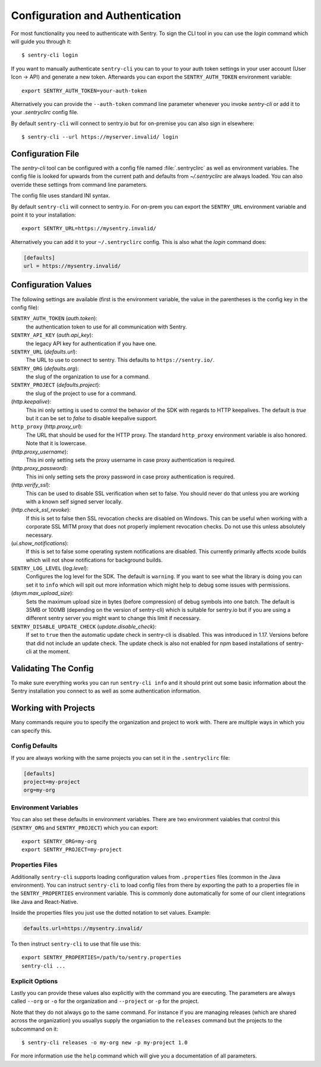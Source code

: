 Configuration and Authentication
================================

For most functionality you need to authenticate with Sentry.  To sign the
CLI tool in you can use the `login` command which will guide you through
it::

    $ sentry-cli login

If you want to manually authenticate ``sentry-cli`` you can to your to
your auth token settings in your user account (User Icon -> API) and
generate a new token.  Afterwards you can export the ``SENTRY_AUTH_TOKEN``
environment variable::

    export SENTRY_AUTH_TOKEN=your-auth-token

Alternatively you can provide the ``--auth-token`` command line parameter
whenever you invoke `sentry-cli` or add it to your `.sentryclirc` config
file.

By default ``sentry-cli`` will connect to sentry.io but for
on-premise you can also sign in elsewhere::

    $ sentry-cli --url https://myserver.invalid/ login

Configuration File
------------------

The `sentry-cli` tool can be configured with a config file named
:file:`.sentryclirc` as well as environment variables.  The config file is
looked for upwards from the current path and defaults from
`~/.sentryclirc` are always loaded.  You can also override these settings
from command line parameters.

The config file uses standard INI syntax.

By default ``sentry-cli`` will connect to sentry.io.  For on-prem you can
export the ``SENTRY_URL`` environment variable and point it to your
installation::

    export SENTRY_URL=https://mysentry.invalid/

Alternatively you can add it to your ``~/.sentryclirc`` config.  This
is also what the `login` command does:

.. sourcecode:: ini

    [defaults]
    url = https://mysentry.invalid/

Configuration Values
--------------------

The following settings are available (first is the environment variable, the
value in the parentheses is the config key in the config file):

``SENTRY_AUTH_TOKEN`` (`auth.token`):
    the authentication token to use for all communication with Sentry.
``SENTRY_API_KEY`` (`auth.api_key`):
    the legacy API key for authentication if you have one.
``SENTRY_URL`` (`defaults.url`):
    The URL to use to connect to sentry.  This defaults to
    ``https://sentry.io/``.
``SENTRY_ORG`` (`defaults.org`):
    the slug of the organization to use for a command.
``SENTRY_PROJECT`` (`defaults.project`):
    the slug of the project to use for a command.
(`http.keepalive`):
    This ini only setting is used to control the behavior of the SDK
    with regards to HTTP keepalives.  The default is `true` but it can
    be set to `false` to disable keepalive support.
``http_proxy`` (`http.proxy_url`):
    The URL that should be used for the HTTP proxy.  The standard
    ``http_proxy`` environment variable is also honored.  Note that it
    is lowercase.
(`http.proxy_username`):
    This ini only setting sets the proxy username in case proxy
    authentication is required.
(`http.proxy_password`):
    This ini only setting sets the proxy password in case proxy
    authentication is required.
(`http.verify_ssl`):
    This can be used to disable SSL verification when set to false.  You
    should never do that unless you are working with a known self signed
    server locally.
(`http.check_ssl_revoke`):
    If this is set to false then SSL revocation checks are disabled on
    Windows.  This can be useful when working with a corporate SSL MITM
    proxy that does not properly implement revocation checks.  Do not use
    this unless absolutely necessary.
(`ui.show_notifications`):
    If this is set to false some operating system notifications are
    disabled.  This currently primarily affects xcode builds which
    will not show notifications for background builds.
``SENTRY_LOG_LEVEL`` (`log.level`):
    Configures the log level for the SDK.  The default is ``warning``.
    If you want to see what the library is doing you can set it to
    ``info`` which will spit out more information which might help to
    debug some issues with permissions.
(`dsym.max_upload_size`):
    Sets the maximum upload size in bytes (before compression) of debug
    symbols into one batch.  The default is 35MB or 100MB (depending on
    the version of sentry-cli) which is suitable for sentry.io but if you
    are using a different sentry server you might want to change this
    limit if necessary.
``SENTRY_DISABLE_UPDATE_CHECK`` (`update.disable_check`):
    If set to ``true`` then the automatic update check in sentry-cli is
    disabled.  This was introduced in 1.17.  Versions before that did not
    include an update check.  The update check is also not enabled for npm
    based installations of sentry-cli at the moment.

Validating The Config
---------------------

To make sure everything works you can run ``sentry-cli info`` and it should
print out some basic information about the Sentry installation you connect
to as well as some authentication information.

.. _sentry-cli-working-with-projects:

Working with Projects
---------------------

Many commands require you to specify the organization and project to work
with.  There are multiple ways in which you can specify this.

Config Defaults
```````````````

If you are always working with the same projects you can set it in the
``.sentryclirc`` file:

.. sourcecode:: ini

    [defaults]
    project=my-project
    org=my-org

Environment Variables
`````````````````````

You can also set these defaults in environment variables.  There are two
environment vaiables that control this (``SENTRY_ORG`` and
``SENTRY_PROJECT``)  which you can export::

    export SENTRY_ORG=my-org
    export SENTRY_PROJECT=my-project

Properties Files
````````````````

Additionally ``sentry-cli`` supports loading configuration values from
``.properties`` files (common in the Java environment).  You can instruct
``sentry-cli`` to load config files from there by exporting the path to a
properties file in the ``SENTRY_PROPERTIES`` environment variable.  This
is commonly done automatically for some of our client integrations like
Java and React-Native.

Inside the properties files you just use the dotted notation to set
values.  Example:

.. sourcecode:: ini

    defaults.url=https://mysentry.invalid/

To then instruct ``sentry-cli`` to use that file use this::

    export SENTRY_PROPERTIES=/path/to/sentry.properties
    sentry-cli ...

Explicit Options
````````````````

Lastly you can provide these values also explicitly with the command you
are executing.  The parameters are always called ``--org`` or ``-o`` for
the organization and ``--project`` or ``-p`` for the project.

Note that they do not always go to the same command.  For instance if you
are managing releases (which are shared across the organization) you
usuallys supply the organiation to the ``releases`` command but the
projects to the subcommand on it::

    $ sentry-cli releases -o my-org new -p my-project 1.0

For more information use the ``help`` command which will give you a
documentation of all parameters.

